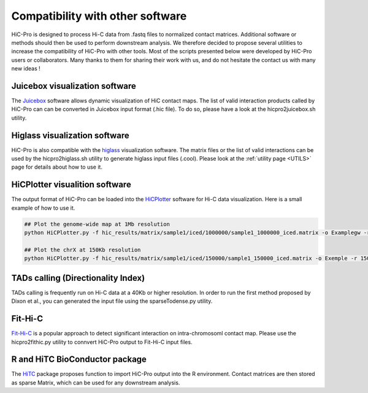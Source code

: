 .. _COMPATIBILITY:

Compatibility with other software
=================================

| HiC-Pro is designed to process Hi-C data from .fastq files to normalized contact matrices. Additional software or methods should then be used to perform downstream analysis. We therefore decided to propose several utilities to increase the compatibility of HiC-Pro with other tools. Most of the scripts presented below were developed by HiC-Pro users or collaborators. Many thanks to them for sharing their work with us, and do not hesitate the contact us with many new ideas !

Juicebox visualization software
-------------------------------

The `Juicebox <http://aidenlab.org/juicebox/>`_ software allows dynamic visualization of HiC contact maps. The list of valid interaction products called by HiC-Pro can can be converted in Juicebox input format (.hic file). To do so, please have a look at the hicpro2juicebox.sh utility.


Higlass visualization software
------------------------------

HiC-Pro is also compatible with the `higlass <http://gehlenborglab.org/research/projects/higlass/>`_ visualization software. The matrix files or the list of valid interactions can be used by the hicpro2higlass.sh utility to generate higlass input files (.cool). Please look at the :ref:`utility page <UTILS>` page for details about how to use it.


HiCPlotter visualition software
-------------------------------

The output format of HiC-Pro can be loaded into the `HiCPlotter <https://github.com/kcakdemir/HiCPlotter>`_ software for Hi-C data visualization.
Here is a small example of how to use it.

.. code-block:: guess

   ## Plot the genome-wide map at 1Mb resolution
   python HiCPlotter.py -f hic_results/matrix/sample1/iced/1000000/sample1_1000000_iced.matrix -o Examplegw -r 1000000 -tri 1 -bed hic_results/matrix/sample1/raw/1000000/sample1_1000000_ord.bed -n hES -wg 1 -chr chrX

   ## Plot the chrX at 150Kb resolution
   python HiCPlotter.py -f hic_results/matrix/sample1/iced/150000/sample1_150000_iced.matrix -o Exemple -r 150000 -tri 1 -bed hic_results/matrix/sample1/raw/150000/sample1_150000_ord.bed -n Test -chr chrX -ptr 1

   
TADs calling (Directionality Index)
-----------------------------------

TADs calling is frequently run on Hi-C data at a 40Kb or higher resolution. In order to run the first method proposed by Dixon et al., you can generated the input file using the sparseTodense.py utility.

Fit-Hi-C
--------

`Fit-Hi-C <https://bioconductor.org/packages/release/bioc/html/FitHiC.html>`_ is a popular approach to detect significant interaction on intra-chromosoml contact map.
Please use the hicpro2fithic.py utility to connvert HiC-Pro output to Fit-Hi-C input files.

R and HiTC BioConductor package
-------------------------------

The `HiTC <https://bioconductor.org/packages/release/bioc/html/HiTC.html>`_ package proposes function to import HiC-Pro output into the R environment.
Contact matrices are then stored as sparse Matrix, which can be used for any downstream analysis.

